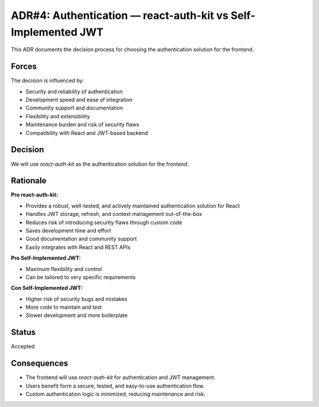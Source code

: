 ADR#4: Authentication — react-auth-kit vs Self-Implemented JWT
=============================================================

This ADR documents the decision process for choosing the authentication solution for the frontend.

Forces
------
The decision is influenced by:

* Security and reliability of authentication
* Development speed and ease of integration
* Community support and documentation
* Flexibility and extensibility
* Maintenance burden and risk of security flaws
* Compatibility with React and JWT-based backend

Decision
--------

We will use `react-auth-kit` as the authentication solution for the frontend.

Rationale
---------

**Pro react-auth-kit:**

* Provides a robust, well-tested, and actively maintained authentication solution for React
* Handles JWT storage, refresh, and context management out-of-the-box
* Reduces risk of introducing security flaws through custom code
* Saves development time and effort
* Good documentation and community support
* Easily integrates with React and REST APIs

**Pro Self-Implemented JWT:**

* Maximum flexibility and control
* Can be tailored to very specific requirements

**Con Self-Implemented JWT:**

* Higher risk of security bugs and mistakes
* More code to maintain and test
* Slower development and more boilerplate


Status
------

Accepted

Consequences
------------

* The frontend will use `react-auth-kit` for authentication and JWT management.
* Users benefit form a secure, tested, and easy-to-use authentication flow.
* Custom authentication logic is minimized, reducing maintenance and risk.
